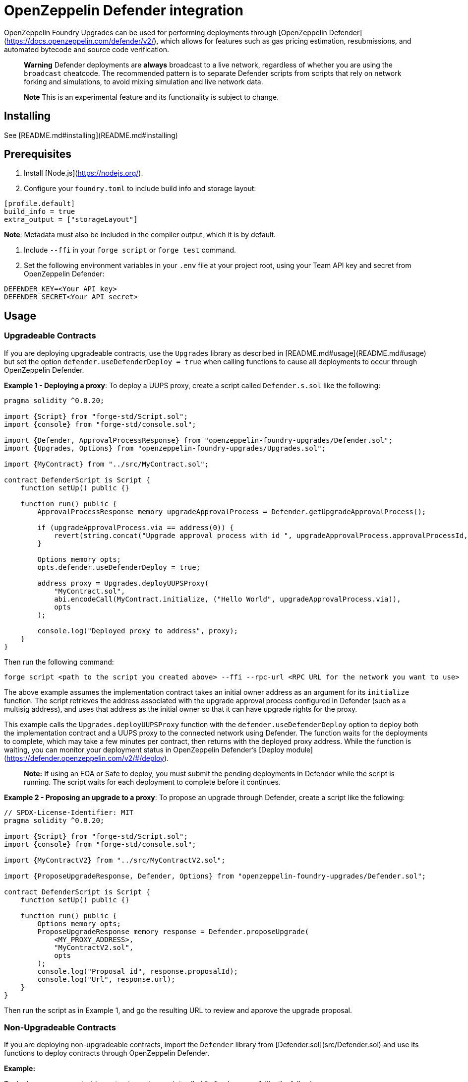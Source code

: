 # OpenZeppelin Defender integration

OpenZeppelin Foundry Upgrades can be used for performing deployments through [OpenZeppelin Defender](https://docs.openzeppelin.com/defender/v2/), which allows for features such as gas pricing estimation, resubmissions, and automated bytecode and source code verification.

> **Warning**
> Defender deployments are **always** broadcast to a live network, regardless of whether you are using the `broadcast` cheatcode.
> The recommended pattern is to separate Defender scripts from scripts that rely on network forking and simulations, to avoid mixing simulation and live network data.

> **Note**
> This is an experimental feature and its functionality is subject to change.

## Installing

See [README.md#installing](README.md#installing)

## Prerequisites
1. Install [Node.js](https://nodejs.org/).  

2. Configure your `foundry.toml` to include build info and storage layout:
```
[profile.default]
build_info = true
extra_output = ["storageLayout"]
```
**Note**: Metadata must also be included in the compiler output, which it is by default.  

3. Include `--ffi` in your `forge script` or `forge test` command.  

4. Set the following environment variables in your `.env` file at your project root, using your Team API key and secret from OpenZeppelin Defender:
```
DEFENDER_KEY=<Your API key>
DEFENDER_SECRET<Your API secret>
```

## Usage

### Upgradeable Contracts

If you are deploying upgradeable contracts, use the `Upgrades` library as described in [README.md#usage](README.md#usage) but set the option `defender.useDefenderDeploy = true` when calling functions to cause all deployments to occur through OpenZeppelin Defender.

**Example 1 - Deploying a proxy**:
To deploy a UUPS proxy, create a script called `Defender.s.sol` like the following:
```
pragma solidity ^0.8.20;

import {Script} from "forge-std/Script.sol";
import {console} from "forge-std/console.sol";

import {Defender, ApprovalProcessResponse} from "openzeppelin-foundry-upgrades/Defender.sol";
import {Upgrades, Options} from "openzeppelin-foundry-upgrades/Upgrades.sol";

import {MyContract} from "../src/MyContract.sol";

contract DefenderScript is Script {
    function setUp() public {}

    function run() public {
        ApprovalProcessResponse memory upgradeApprovalProcess = Defender.getUpgradeApprovalProcess();

        if (upgradeApprovalProcess.via == address(0)) {
            revert(string.concat("Upgrade approval process with id ", upgradeApprovalProcess.approvalProcessId, " has no assigned address"));
        }

        Options memory opts;
        opts.defender.useDefenderDeploy = true;

        address proxy = Upgrades.deployUUPSProxy(
            "MyContract.sol",
            abi.encodeCall(MyContract.initialize, ("Hello World", upgradeApprovalProcess.via)),
            opts
        );

        console.log("Deployed proxy to address", proxy);
    }
}
```

Then run the following command:
```
forge script <path to the script you created above> --ffi --rpc-url <RPC URL for the network you want to use>
```

The above example assumes the implementation contract takes an initial owner address as an argument for its `initialize` function. The script retrieves the address associated with the upgrade approval process configured in Defender (such as a multisig address), and uses that address as the initial owner so that it can have upgrade rights for the proxy.

This example calls the `Upgrades.deployUUPSProxy` function with the `defender.useDefenderDeploy` option to deploy both the implementation contract and a UUPS proxy to the connected network using Defender. The function waits for the deployments to complete, which may take a few minutes per contract, then returns with the deployed proxy address. While the function is waiting, you can monitor your deployment status in OpenZeppelin Defender's [Deploy module](https://defender.openzeppelin.com/v2/#/deploy).

> **Note:**
> If using an EOA or Safe to deploy, you must submit the pending deployments in Defender while the script is running. The script waits for each deployment to complete before it continues.

**Example 2 - Proposing an upgrade to a proxy**:
To propose an upgrade through Defender, create a script like the following:
```
// SPDX-License-Identifier: MIT
pragma solidity ^0.8.20;

import {Script} from "forge-std/Script.sol";
import {console} from "forge-std/console.sol";

import {MyContractV2} from "../src/MyContractV2.sol";

import {ProposeUpgradeResponse, Defender, Options} from "openzeppelin-foundry-upgrades/Defender.sol";

contract DefenderScript is Script {
    function setUp() public {}

    function run() public {
        Options memory opts;
        ProposeUpgradeResponse memory response = Defender.proposeUpgrade(
            <MY_PROXY_ADDRESS>,
            "MyContractV2.sol",
            opts
        );
        console.log("Proposal id", response.proposalId);
        console.log("Url", response.url);
    }
}
```
Then run the script as in Example 1, and go the resulting URL to review and approve the upgrade proposal.

### Non-Upgradeable Contracts

If you are deploying non-upgradeable contracts, import the `Defender` library from [Defender.sol](src/Defender.sol) and use its functions to deploy contracts through OpenZeppelin Defender.

**Example:**

To deploy a non-upgradeable contract, create a script called `Defender.s.sol` like the following:
```
pragma solidity ^0.8.20;

import {Script} from "forge-std/Script.sol";
import {console} from "forge-std/console.sol";

import {Defender} from "openzeppelin-foundry-upgrades/Defender.sol";

contract DefenderScript is Script {
    function setUp() public {}

    function run() public {
        address deployed = Defender.deployContract("MyContract.sol", abi.encode("arguments for the constructor"));
        console.log("Deployed contract to address", deployed);
    }
}
```

Then run the following command:
```
forge script <path to the script you created above> --ffi --rpc-url <RPC URL for the network you want to use>
```

The above example calls the `Defender.deployContract` function to deploy the specified contract to the connected network using Defender. The function waits for the deployment to complete, which may take a few minutes, then returns with the deployed contract address. While the function is waiting, you can monitor your deployment status in OpenZeppelin Defender's [Deploy module](https://defender.openzeppelin.com/v2/#/deploy).

> **Note:**
> If using an EOA or Safe to deploy, you must submit the pending deployment in Defender while the script is running. The script waits for the deployment to complete before it continues.
